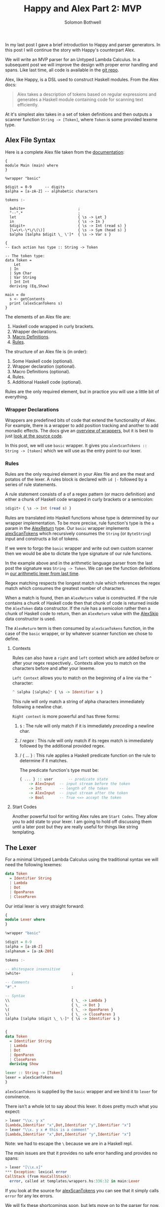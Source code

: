 #+AUTHOR: Solomon Bothwell
#+TITLE: Happy and Alex Part 2: MVP

In my last post I gave a brief introduction to Happy and parser
generators. In this post I will continue the story with Happy's
counterpart Alex.

We will write an MVP parser for an Untyped Lambda Calculus. In a
subsequent post we will improve the design with proper error handling
and spans. Like last time, all code is available in the [[https://github.com/solomon-b/Dont-Worry-Be-Happy][git repo]].

Alex, like Happy, is a DSL used to construct Haskell modules. From
the Alex docs:

#+begin_quote
Alex takes a description of tokens based on regular expressions and
generates a Haskell module containing code for scanning text
efficiently.
#+end_quote

At it's simplest alex takes in a set of token definitions and then
outputs a scanner function ~String -> [Token]~, where ~Token~ is some
provided lexeme type.

** Alex File Syntax
Here is a complete Alex file taken from the [[https://www.haskell.org/alex/doc/html/introduction.html][documentation]]:

#+begin_example
{
module Main (main) where
}

%wrapper "basic"

$digit = 0-9      -- digits
$alpha = [a-zA-Z] -- alphabetic characters

tokens :-

  $white+                        ;
  "--".*                         ;
  let                            { \s -> Let }
  in                             { \s -> In }
  $digit+                        { \s -> Int (read s) }
  [\=\+\-\*\/\(\)]               { \s -> Sym (head s) }
  $alpha [$alpha $digit \_ \']*  { \s -> Var s }

{
-- Each action has type :: String -> Token

-- The token type:
data Token =
    Let
  | In
  | Sym Char
  | Var String
  | Int Int
  deriving (Eq,Show)

main = do
  s <- getContents
  print (alexScanTokens s)
}
#+end_example

The elements of an Alex file are:

1. Haskell code wrapped in curly brackets.
2. Wrapper declarations.
3. [[https://www.haskell.org/alex/doc/html/alex-files.html#macrodefs][Macro Definitions]].
4. [[https://www.haskell.org/alex/doc/html/alex-files.html#rules][Rules]].

The structure of an Alex file is (in order):

1. Some Haskell code (optional).
2. Wrapper declaration (optional).
3. Macro Definitions (optional).
4. Rules.
5. Additional Haskell code (optional).

Rules are the only required element, but in practice you will use a
little bit of everything.

*** Wrapper Declarations
Wrappers are predefined bits of code that extend the functionality of
Alex. For example, there is a wrapper to add position tracking and
another to add monadic effects. The docs give an [[https://www.haskell.org/alex/doc/html/wrappers.html][overview of wrappers]],
but it is best to just [[https://github.com/simonmar/alex/blob/master/data/AlexWrappers.hs][look at the source code]].

In this post, we will use ~basic~ wrapper. It gives you
~alexScanTokens :: String -> [token]~ which we will use as the entry
point to our lexer.

*** Rules
Rules are the only required element in your Alex file and are the meat
and potatos of the lexer. A rules block is declared with ~id |-~
followed by a series of rule statements. 

A rule statement consists of a of a regex pattern (or macro definition)
and either a chunk of Haskell code wrapped in curly brackets or a semicolon:

#+begin_src haskell
  $digit+ { \s -> Int (read s) }
#+end_src

Rules are translated into Haskell functions whose type is determined
by our wrapper implementation. To be more precise, rule function's
type is the ~a~ param in the [[https://github.com/simonmar/alex/blob/ab87af1803a5e2f2c09b09eb024dc6ec9f44b0e3/data/AlexTemplate.hs#L107-L111][AlexReturn]] type. Our ~basic~ wrapper
implements [[https://github.com/simonmar/alex/blob/master/data/AlexWrappers.hs#L332-L338][alexScanTokens]] which recursively consumes the ~String~ (or
~ByteString~) input and constructs a list of tokens.

If we were to forgo the ~basic~ wrapper and write out own custom
scanner then we would be abe to dictate the type signature of our rule
functions.

In the example above and in the arithmetic language parser from the
last post the signature was ~String -> Token~. We can see the function
definitions in [[https://github.com/ssbothwell/Dont-Worry-Be-Happy/blob/main/app/arith/Lexer.hs#L1029-L1035][our arithmetic lexer from last time]].

Regex matching respects the longest match rule which references the
regex match which consumes the greatest number of characters.

When a match is found, then an ~AlexReturn~ value is constructed. If
the rule contains a chunk of Haskell code then that chunk of code is
returned inside the ~AlexToken~ data constructor. If the rule has a
semicolon rather then a chunk of Haskell code to return, then an
~AlexReturn~ value with the [[https://github.com/simonmar/alex/blob/ab87af1803a5e2f2c09b09eb024dc6ec9f44b0e3/data/AlexTemplate.hs#L110][AlexSkip]] data constructor is used.

The ~AlexReturn~ term is then consumed by ~alexScanTokens~ function,
in the case of the ~basic~ wrapper, or by whatever scanner function we
chose to define.

**** Contexts
Rules can also have a ~right~ and ~left~ context which are added
before or after your regex respectively.. Contexts allow you
to match on the characters before and after your lexeme.

~Left Context~ allows you to match on the beginning of a line via the
~^~ character:

#+begin_src haskell
  ^ $alpha [$alpha]* { \s -> Identifier s }
#+end_src

This rule will only match a string of alpha characters immediately
following a newline char.

~Right context~ is more powerful and has three forms:

1. ~$~ : The rule will only match if it is immediately /preceding/ a
   newline char.
2. / /regex/ : This rule will only match if its regex match is
   immediately followed by the additional provided regex.
3. / { ... } : This rule applies a Haskell predicate function on the
   rule to determine if it matches.

   The predicate function's type must be:

   #+begin_src haskell
     { ... } :: user       -- predicate state
	     -> AlexInput  -- input stream before the token
	     -> Int        -- length of the token
	     -> AlexInput  -- input stream after the token
	     -> Bool       -- True <=> accept the token
   #+end_src

**** Start Codes
Another powerful tool for writing Alex rules are ~Start Codes~. They
allow you to add state to your lexer. I am going to hold off
discussing them until a later post but they are really useful for
things like string templating.

** The Lexer
For a minimal Untyped Lambda Calculus using the traditional syntax we
will need the following lexemes:

#+begin_src haskell
  data Token
    = Identifier String
    | Lambda
    | Dot
    | OpenParen
    | CloseParen
#+end_src

Our intial lexer is very straight forward:

#+begin_src haskell
  {
  module Lexer where
  }

  %wrapper "basic"

  $digit = 0-9
  $alpha = [a-zA-Z]
  $alphanum = [a-zA-Z09]

  tokens :-

  -- Whitespace insensitive
  $white+                       ;

  -- Comments
  "#".*                         ;

  -- Syntax
  \\                            { \_ -> Lambda }
  \.                            { \_ -> Dot }
  \(                            { \_ -> OpenParen }
  \)                            { \_ -> CloseParen }
  $alpha [$alpha $digit \_ \-]* { \s -> Identifier s }


  {
  data Token
    = Identifier String
    | Lambda
    | Dot
    | OpenParen
    | CloseParen
    deriving Show

  lexer :: String -> [Token]
  lexer = alexScanTokens
  }
#+end_src

~alexScanTokens~ is supplied by the ~basic~ wrapper and we bind it to
~lexer~ for convinence.

There isn't a whole lot to say about this lexer. It does pretty much
what you expect:

#+begin_src haskell
  > lexer "\\x. y x"
  [Lambda,Identifier "x",Dot,Identifier "y",Identifier "x"]
  > lexer "\\x. y x # this is a comment"
  [Lambda,Identifier "x",Dot,Identifier "y",Identifier "x"]
#+end_src

Note: we had to escape the ~\~ because we are in a Haskell repl.

The main issues are that it provides no safe error handling and
provides no spans:

#+begin_src haskell
  > lexer "[\\x.x]"
  ,*** Exception: lexical error
  CallStack (from HasCallStack):
    error, called at templates/wrappers.hs:336:32 in main:Lexer
#+end_src

If you look at the source for [[https://github.com/simonmar/alex/blob/master/data/AlexWrappers.hs#L336][alexScanTokens]] you can see that it
simply calls ~error~ for any lex errors.

We will fix these shortcomings soon, but lets move on to the parser
for now.

** The Parser
Now that we have a ~String -> [Token]~ lexer function, we can
implement our Happy parser. In my [[https://blog.cofree.coffee/2021-10-29-dont-worry-be-happy/][last post]] I described the
basic syntax of a Happy file. Here I will include a complete Happy
file and go over some of the specific syntax not mentioned in the last
post.

#+begin_src haskell
  {
  module Parser where

  import qualified Lexer as L
  }

  %name parser expr
  %tokentype { L.Token }
  %error { parseError }

  %token

  ident  { L.Identifier $$ }
  lambda { L.Lambda }
  '.'    { L.Dot }
  '('    { L.OpenParen }
  ')'    { L.CloseParen }

  %%

  expr
    : lambda ident '.' ap { Abs $2 $4 }
    | ap                  { $1 }

  ap
    : ap atom { Ap $1 $2 }
    | atom { $1 }

  atom
    : '(' expr  ')' { $2 }
    | ident { Var $1 }

  {
  parseError :: [L.Token] -> a
  parseError [] = error "ParseError: Empty token stream."
  parseError (tok:_) = error $ "ParseError: Unexpected token '" <> show tok <> "'."

  data Term =
      Var String
    | Abs String Term
    | Ap Term Term
    deriving Show
  }
#+end_src

Lines beginning with ~%~ are known as Directives. These are input to
the Happy parser generator.

In this file we use:

- ~%name~: Declares the name of the final parser function and the initial
  production rule to kick off the parsing process. You can actually have
  multiple name directives yielding several different parsers from a
  single grammar.
- ~%tokenType~: Declares the type of the lexeme token used as input to
  the parser.
- ~%error~: The error handling function. This function is applied to
  the remaining token stream when a parse error is encountered.
- ~%token~: This kicks off the terminal symbols section of our
  grammar. Lexemes matched in curly brackets are replaced by the
  identifers on their left in the following production rules. You can
  think of this section as a case statement on the lexeme token type.
- ~%%~: This kicks off the production rules section of the
  grammar. Production rules are described in my previous post, so I
  will omit them here.

In addition to our directives, the happy file can be bookended with
Haskell code like the Alex file.

We can now execute our parser in the repl and build an AST:

#+begin_src haskell
  > parser $ lexer "\\x. y x"
  Abs "x" (Ap (Var "y") (Var "x"))
  > parser $ lexer "\\x. y x # this is a comment"
  Abs "x" (Ap (Var "y") (Var "x"))
#+end_src

** Final Thoughts
Here we have built a minimally complete lexer and parser for Untyped
Lambda Calculus. The implementation is available [[https://github.com/solomon-b/Dont-Worry-Be-Happy/tree/main/app/basic][here]] along with all
other lexers and parsers for this series.

In my next post we will rewrite this parser without the ~basic~
wrapper while adding spans and error handling. Then in a subsequent
post I will move on to a more complex language requiring monadic
state.
